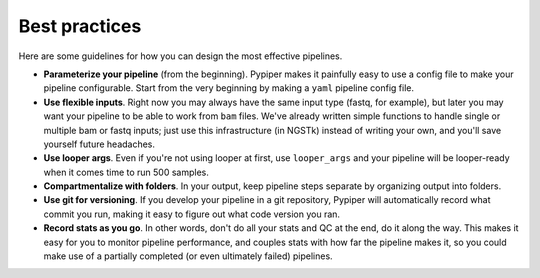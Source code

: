 
Best practices
=========================

Here are some guidelines for how you can design the most effective pipelines.

* **Parameterize your pipeline** (from the beginning). Pypiper makes it painfully easy to use a config file to make your pipeline configurable. Start from the very beginning by making a ``yaml`` pipeline config file.

* **Use flexible inputs**. Right now you may always have the same input type (fastq, for example), but later you may want your pipeline to be able to work from ``bam`` files. We've already written simple functions to handle single or multiple bam or fastq inputs; just use this infrastructure (in NGSTk) instead of writing your own, and you'll save yourself future headaches.

* **Use looper args**. Even if you're not using looper at first, use ``looper_args`` and your pipeline will be looper-ready when it comes time to run 500 samples.

* **Compartmentalize with folders**. In your output, keep pipeline steps separate by organizing output into folders.

* **Use git for versioning**. If you develop your pipeline in a git repository, Pypiper will automatically record what commit you run, making it easy to figure out what code version you ran.

* **Record stats as you go**. In other words, don't do all your stats and QC at the end, do it along the way. This makes it easy for you to monitor pipeline performance, and couples stats with how far the pipeline makes it, so you could make use of a partially completed (or even ultimately failed) pipelines.
